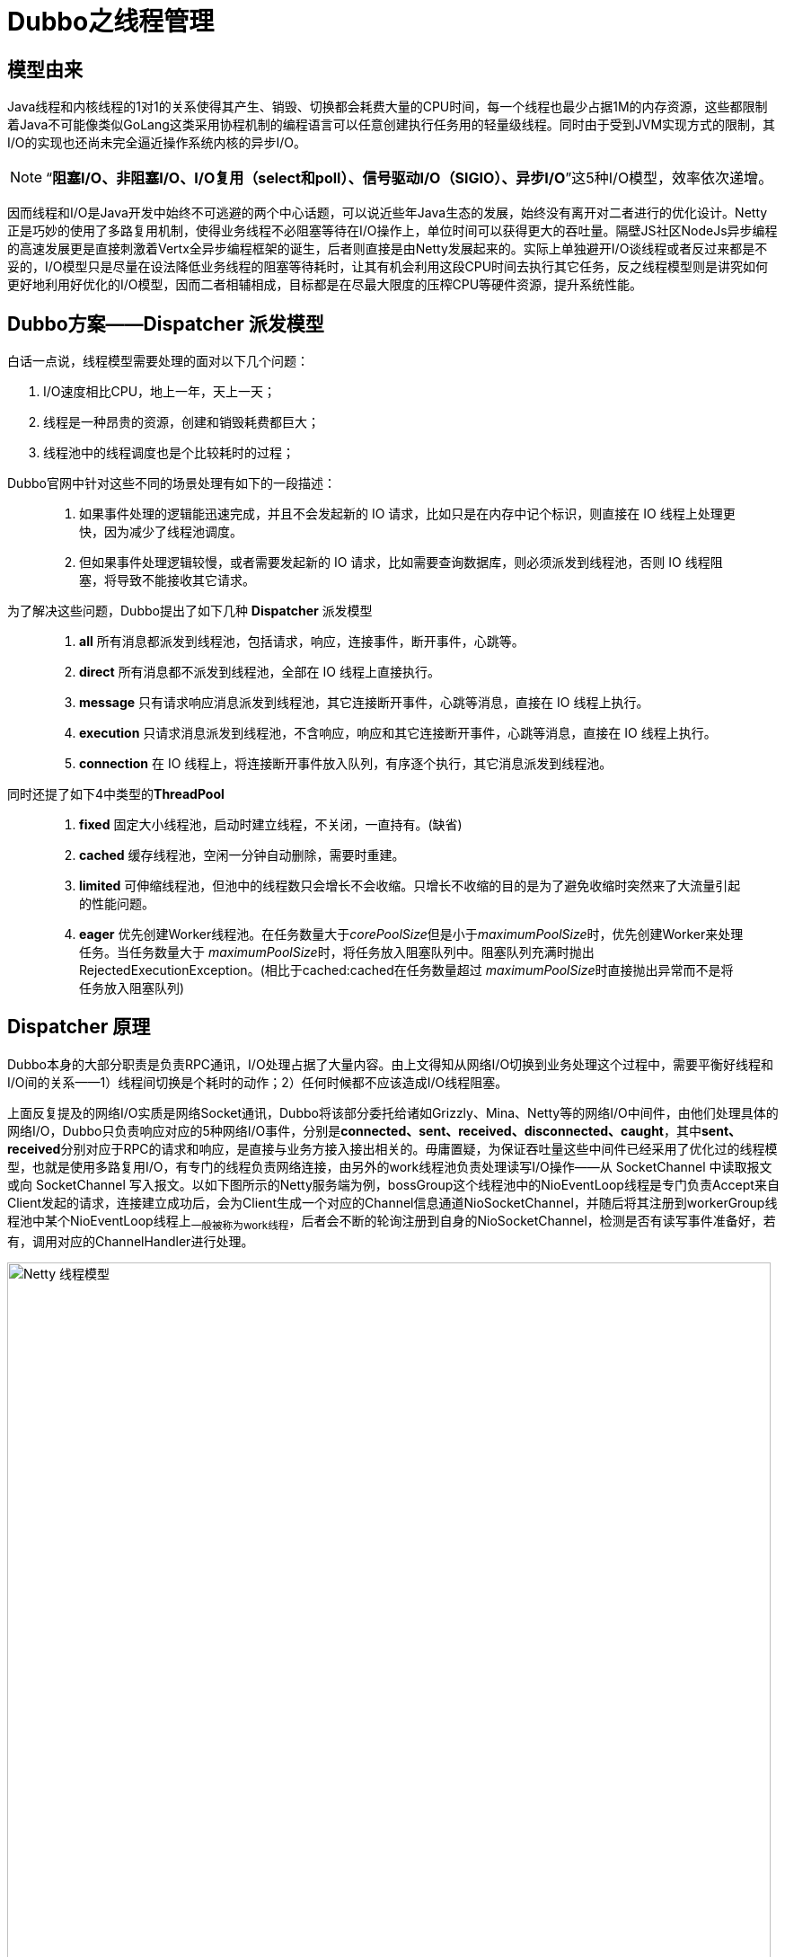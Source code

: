 = Dubbo之线程管理

== 模型由来
Java线程和内核线程的1对1的关系使得其产生、销毁、切换都会耗费大量的CPU时间，每一个线程也最少占据1M的内存资源，这些都限制着Java不可能像类似GoLang这类采用协程机制的编程语言可以任意创建执行任务用的轻量级线程。同时由于受到JVM实现方式的限制，其I/O的实现也还尚未完全逼近操作系统内核的异步I/O。

[NOTE]
[small]#“*阻塞I/O、非阻塞I/O、I/O复用（select和poll）、信号驱动I/O（SIGIO）、异步I/O*”这5种I/O模型，效率依次递增#。


因而线程和I/O是Java开发中始终不可逃避的两个中心话题，可以说近些年Java生态的发展，始终没有离开对二者进行的优化设计。Netty正是巧妙的使用了多路复用机制，使得业务线程不必阻塞等待在I/O操作上，单位时间可以获得更大的吞吐量。隔壁JS社区NodeJs异步编程的高速发展更是直接刺激着Vertx全异步编程框架的诞生，后者则直接是由Netty发展起来的。实际上单独避开I/O谈线程或者反过来都是不妥的，I/O模型只是尽量在设法降低业务线程的阻塞等待耗时，让其有机会利用这段CPU时间去执行其它任务，反之线程模型则是讲究如何更好地利用好优化的I/O模型，因而二者相辅相成，目标都是在尽最大限度的压榨CPU等硬件资源，提升系统性能。

== Dubbo方案——**Dispatcher** 派发模型

白话一点说，线程模型需要处理的面对以下几个问题：
====
. I/O速度相比CPU，地上一年，天上一天；
. 线程是一种昂贵的资源，创建和销毁耗费都巨大；
. 线程池中的线程调度也是个比较耗时的过程；
====

Dubbo官网中针对这些不同的场景处理有如下的一段描述：

____

. 如果事件处理的逻辑能迅速完成，并且不会发起新的 IO 请求，比如只是在内存中记个标识，则直接在 IO 线程上处理更快，因为减少了线程池调度。

. 但如果事件处理逻辑较慢，或者需要发起新的 IO 请求，比如需要查询数据库，则必须派发到线程池，否则 IO 线程阻塞，将导致不能接收其它请求。

____


为了解决这些问题，Dubbo提出了如下几种 **Dispatcher** 派发模型
____

. *all* 所有消息都派发到线程池，包括请求，响应，连接事件，断开事件，心跳等。
. *direct* 所有消息都不派发到线程池，全部在 IO 线程上直接执行。
. *message* 只有请求响应消息派发到线程池，其它连接断开事件，心跳等消息，直接在 IO 线程上执行。
. *execution* 只请求消息派发到线程池，不含响应，响应和其它连接断开事件，心跳等消息，直接在 IO 线程上执行。
. *connection* 在 IO 线程上，将连接断开事件放入队列，有序逐个执行，其它消息派发到线程池。
____

同时还提了如下4中类型的**ThreadPool**
____
. *fixed* 固定大小线程池，启动时建立线程，不关闭，一直持有。(缺省)
. *cached* 缓存线程池，空闲一分钟自动删除，需要时重建。
. *limited* 可伸缩线程池，但池中的线程数只会增长不会收缩。只增长不收缩的目的是为了避免收缩时突然来了大流量引起的性能问题。
. *eager* 优先创建Worker线程池。在任务数量大于__corePoolSize__但是小于__maximumPoolSize__时，优先创建Worker来处理任务。当任务数量大于
__maximumPoolSize__时，将任务放入阻塞队列中。阻塞队列充满时抛出RejectedExecutionException。(相比于cached:cached在任务数量超过
__maximumPoolSize__时直接抛出异常而不是将任务放入阻塞队列)
____

== **Dispatcher** 原理

Dubbo本身的大部分职责是负责RPC通讯，I/O处理占据了大量内容。由上文得知从网络I/O切换到业务处理这个过程中，需要平衡好线程和I/O间的关系——1）线程间切换是个耗时的动作；2）任何时候都不应该造成I/O线程阻塞。

上面反复提及的网络I/O实质是网络Socket通讯，Dubbo将该部分委托给诸如Grizzly、Mina、Netty等的网络I/O中间件，由他们处理具体的网络I/O，Dubbo只负责响应对应的5种网络I/O事件，分别是[big]##*connected、sent、received、disconnected、caught*##，其中[big]##*sent、received*##分别对应于RPC的请求和响应，是直接与业务方接入接出相关的。毋庸置疑，为保证吞吐量这些中间件已经采用了优化过的线程模型，也就是使用多路复用I/O，有专门的线程负责网络连接，由另外的work线程池负责处理读写I/O操作——从 SocketChannel 中读取报文或向 SocketChannel 写入报文。以如下图所示的Netty服务端为例，bossGroup这个线程池中的NioEventLoop线程是专门负责Accept来自Client发起的请求，连接建立成功后，会为Client生成一个对应的Channel信息通道NioSocketChannel，并随后将其注册到workerGroup线程池中某个NioEventLoop线程上~一般被称为work线程~，后者会不断的轮询注册到自身的NioSocketChannel，检测是否有读写事件准备好，若有，调用对应的ChannelHandler进行处理。

image::res/imgs/netty_server_model.png[caption="图 1: ", title="Netty 线程模型", alt="Netty 线程模型", width="850",]


但是上图所表达的这个模型依然是有欠缺的，work线程负责调度执行的ChannelHandler，是执行业务处理的处所，但也肩负着网络I/O的读写处理，于CPU密集型耗时任务而言，会阻塞work线程，严重影响Netty对Socket的处理速度，导致响应不及时，因而Netty建议另外使用专门的业务线程池异步执行耗时任务。link:https://www.infoq.cn/article/jd-netty[《京东的 Netty 实践，京麦 TCP 网关长连接容器架构》]一文中提到使用Netty实现TCP网关，除了上文中提到bossGroup和workerGroup这两个线程池，还多出一个executorGroup线程池。关于他们的用途，文中描述如下：

____
BossGroup用于接收客户端的TCP连接，WorkerGroup用于处理 I/O、执行系统Task和定时任务，ExecutorGroup用于处理网关业务加解密、限流、路由，及将请求转发给后端的抓取服务等业务操作。
____

image::res/imgs/netty_thread_model_sample.jpg[caption="图 2: ", title="Netty 线程模型 实例", alt="Netty 线程模型 实例", width="850",]

自然，在同一套体系下优秀的实践总是得以沿袭和被相互借鉴，**Dispatcher**也是参透了这套精髓，如下图所示~只有work线程这部分是Dubbo源码直接接触的部分~的link:https://www.cnblogs.com/java-zhao/p/7822766.html[Dubbo线程模型]，work线程会将流程转给Dubbo管理的Client线程池或者Server线程池，**Dispatcher**决定了业务执行是否有3或者5这个步骤，若没有，对应的业务会直接在work线程中执行。


image::res/imgs/dubbo_thread_model.png[caption="图 3: ", title="Dubbo线程模型", alt="Dubbo线程模型", width="850",]

其线程模型的大概流程如下:
____
====

. 客户端的主线程发出一个请求后获得future，在执行get时进行阻塞等待；
. 服务端使用worker线程（netty通信模型）接收到请求后，将请求提交到server线程池中进行处理
. server线程处理完成之后，将相应结果返回给客户端的worker线程池（netty通信模型），最后，worker线程将响应结果提交到client线程池进行处理
. client线程将响应结果填充到future中，然后唤醒等待的主线程，主线程获取结果，返回给客户端

====
____

由于考虑到线程切换本身也是个耗时操作，**Dispatcher**的几个不同实现方案正是根据不同的应用场景分别提炼的解决方案，可以根据业务需求决定采用哪种**Dispatcher**实现方案来完成对应的网络I/O事件。

== 具体实现

=== **Dispatcher**实现方式

先看其定义，接口使用Dubbo的SPI机制，默认采用的**all**模式，其两个参数，一个是用于传递处理网络I/O事件的ChannelHandler，另一个是用于传递参数的URL，而返回参数又是一个ChannelHandler。从上文分析可知，**Dispatcher**做线程派发的对象正是ChannelHandler处理的网络I/O事件，由接口定义大概可以猜出，其实现是对ChannelHandler做增强处理，使之符合线程派发这个需求目标。

[source,java]
----
@SPI(AllDispatcher.NAME)
public interface Dispatcher {

    /**
     * dispatch the message to threadpool.
     *
     * @param handler
     * @param url
     * @return channel handler
     */
    @Adaptive({Constants.DISPATCHER_KEY, "dispather", "channel.handler"})
    // The last two parameters are reserved for compatibility with the old configuration
    ChannelHandler dispatch(ChannelHandler handler, URL url);

}
//========================
//Dispatcher的子类并没有直接实现线程派发，委托给了对应的ChannelHandlerDelegate实现，
//它仅仅是创建并返回后者的实例。每一种具体实现均完全采用了如下模板
//========================

public class XXXXDispatcher implements Dispatcher {

    public static final String NAME = "message";

    @Override
    public ChannelHandler dispatch(ChannelHandler handler, URL url) {
        return new XXXXChannelHandler(handler, url);
    }

}

/**
 * Direct dispatcher
 */
public class DirectDispatcher implements Dispatcher {

    public static final String NAME = "direct";

    @Override
    public ChannelHandler dispatch(ChannelHandler handler, URL url) {
        //直接返回原handler，不进行包装处理
        return handler;
    }

}
----

再细看如下的类URML图，从下半截可以看出除了__DirectDispatcher__外，**Dispatcher**的其它每一个实现均会创建一种类型的``ChannelHandlerDelegate``，由类图的上半截得知，整个实现采用了装饰器模式，抽象基类``WrappedChannelHandler``下的每一种装饰器实现均对应了一种线程派发方式。

image::res/imgs/dubbo_dispatcher.png[caption="图 4: ", title="Dubbo Dispatcher UML示意图", alt="Dubbo Dispatcher UML示意图", width="1024",]


所谓线程派发，简言之，是将某个具体行为的方法调用转换为**Runnable**提交到业务线程池执行，由线程池的调度器决定它的执行时机，当前线程的方法执行栈帧将会立即返回被释放。最简单的示例如下述源码：
[source,java]
----
public class MessageOnlyChannelHandler extends WrappedChannelHandler {

    public MessageOnlyChannelHandler(ChannelHandler handler, URL url) {
        super(handler, url);
    }

    @Override
    public void received(Channel channel, Object message) throws RemotingException {

        //获取父类的任务执行调度器
        ExecutorService executor = getExecutorService();
        try {

            //将具体行为委托给对应的ChannelEventRunnable执行
            executor.execute(new ChannelEventRunnable(channel,
                handler, ChannelState.RECEIVED, message));
        } catch (Throwable t) {
            throw new ExecutionException(message, channel,
                getClass() + " error when process received event .", t);
        }
    }
}
----

==== *WrappedChannelHandler*

WrappedChannelHandler这个抽象基类简化了具体线程派发的实现，将诸如获取任务执行调度器的公共部分都放在基类中，其它的网络I/O事件响应都是简单地调用所包装ChannelHandler的对应方法，由实现类根据需要将对应的网络I/O事件回调方法在业务线程池上执行。如果没有通过SPI机制指定ThreadPool，Dubbo会使用全局的SHARED_EXECUTOR作为任务调度执行器，它持有一个可缓冲的线程池，否则会为每一个Client或者Server创建一个由具体ThreadPool持有的指定类型的线程池。

[NOTE]
可缓冲的线程池，特点是当线程池的大小超过了处理任务所需要的线程时，就会回收部分最近60秒不执行任务的空闲的线程，线程池大小只收到操作系统（或者说JVM）能够创建的最大线程数的限制


[source,java]
----
public class WrappedChannelHandler implements ChannelHandlerDelegate {

    protected static final Logger logger = LoggerFactory.getLogger(WrappedChannelHandler.class);


    protected final ChannelHandler handler;

    protected final URL url;

    public WrappedChannelHandler(ChannelHandler handler, URL url) {
        this.handler = handler;
        this.url = url;

        //通过SPI机制获取Dubbo中的ThreadPool实现，SPI机制使用的全局ConcurrentMap缓存映射关系，
        //完全不用担心会同时存在ThreadPool多个实例
        executor = (ExecutorService) ExtensionLoader.getExtensionLoader(ThreadPool.class)
            .getAdaptiveExtension().getExecutor(url);

        //Server端和Client端使用不同的componentKey缓存当前用到的executor
        //在同一个JVM中，可能会存在Server和Client
        String componentKey = Constants.EXECUTOR_SERVICE_COMPONENT_KEY;
        if (CONSUMER_SIDE.equalsIgnoreCase(url.getParameter(SIDE_KEY))) {
            componentKey = CONSUMER_SIDE;
        }
        //缓存容器，具体用途下文线程池优雅终止会涉及到
        DataStore dataStore = ExtensionLoader.getExtensionLoader(DataStore.class).getDefaultExtension();
        dataStore.put(componentKey, Integer.toString(url.getPort()), executor);
    }

//========================
//executor是用于执行任务的调度器，由具体派发实现决定如何调用。
//========================
    protected static final ExecutorService SHARED_EXECUTOR = Executors.newCachedThreadPool(new NamedThreadFactory("DubboSharedHandler", true));

    protected final ExecutorService executor;


    public ExecutorService getExecutor() {
        return executor;
    }

    //如果应用没有配置对应的SPI文件，构造方式使用SPI机制获取的ExecutorService可能会为空
    public ExecutorService getExecutorService() {
        ExecutorService cexecutor = executor;
        if (cexecutor == null || cexecutor.isShutdown()) {
            cexecutor = SHARED_EXECUTOR;
        }
        return cexecutor;
    }

    public void close() {
        try {
            if (executor != null) {
                executor.shutdown();
            }
        } catch (Throwable t) {
            logger.warn("fail to destroy thread pool of server: " + t.getMessage(), t);
        }
    }
//========================
//ChannelHandler不一定被包装过
//========================
    @Override
    public ChannelHandler getHandler() {
        if (handler instanceof ChannelHandlerDelegate) {
            return ((ChannelHandlerDelegate) handler).getHandler();
        } else {
            return handler;
        }
    }

    public URL getUrl() {
        return url;
    }

//========================
//简单调用所包装ChannelHandler的对应方法，由子类根据需要委派给业务线程池执行
//========================
    @Override
    public void connected(Channel channel) throws RemotingException {
        handler.connected(channel);
    }

    @Override
    public void disconnected(Channel channel) throws RemotingException {
        handler.disconnected(channel);
    }

    @Override
    public void sent(Channel channel, Object message) throws RemotingException {
        handler.sent(channel, message);
    }

    @Override
    public void received(Channel channel, Object message) throws RemotingException {
        handler.received(channel, message);
    }

    @Override
    public void caught(Channel channel, Throwable exception) throws RemotingException {
        handler.caught(channel, exception);
    }

}
----

==== *ChannelEventRunnable*

上文中出现的ChannelEventRunnable将ChannelHandler中的所有事件行为均统一到一个Runnable中的，尽管他们的参数有所不同，好处是可以使用统一
的风格触发具体事件执行，线程派发具体实现可以使用统一的Runnable调用。

[source,java]
----
public class ChannelEventRunnable implements Runnable {
    private static final Logger logger = LoggerFactory.getLogger(ChannelEventRunnable.class);

    private final ChannelHandler handler;
    private final Channel channel;
    private final ChannelState state;
    private final Throwable exception;
    private final Object message;

    public ChannelEventRunnable(Channel channel, ChannelHandler handler, ChannelState state) {
        this(channel, handler, state, null);
    }

    public ChannelEventRunnable(Channel channel, ChannelHandler handler, ChannelState state, Object message) {
        this(channel, handler, state, message, null);
    }

    public ChannelEventRunnable(Channel channel, ChannelHandler handler, ChannelState state, Throwable t) {
        this(channel, handler, state, null, t);
    }

    public ChannelEventRunnable(Channel channel, ChannelHandler handler, ChannelState state, Object message, Throwable exception) {
        this.channel = channel;
        this.handler = handler;
        this.state = state;
        this.message = message;
        this.exception = exception;
    }

    @Override
    public void run() {
        if (state == ChannelState.RECEIVED) {
            try {
                handler.received(channel, message);
            } catch (Exception e) {
                logger.warn("ChannelEventRunnable handle " + state + " operation error, channel is " + channel
                        + ", message is " + message, e);
            }
        } else {
            switch (state) {
            case CONNECTED:
                try {
                    handler.connected(channel);
                } catch (Exception e) {
                    logger.warn("ChannelEventRunnable handle " + state + " operation error, channel is " + channel, e);
                }
                break;
            case DISCONNECTED:
                try {
                    handler.disconnected(channel);
                } catch (Exception e) {
                    logger.warn("ChannelEventRunnable handle " + state + " operation error, channel is " + channel, e);
                }
                break;
            case SENT:
                try {
                    handler.sent(channel, message);
                } catch (Exception e) {
                    logger.warn("ChannelEventRunnable handle " + state + " operation error, channel is " + channel
                            + ", message is " + message, e);
                }
                break;
            case CAUGHT:
                try {
                    handler.caught(channel, exception);
                } catch (Exception e) {
                    logger.warn("ChannelEventRunnable handle " + state + " operation error, channel is " + channel
                            + ", message is: " + message + ", exception is " + exception, e);
                }
                break;
            default:
                logger.warn("unknown state: " + state + ", message is " + message);
            }
        }

    }

    //5种网络I/O事件
    public enum ChannelState {
        CONNECTED,
        DISCONNECTED,
        SENT,
        RECEIVED,
        CAUGHT
    }
}

----

=== **Dispatcher**的各种线程派发细节

WrappedChannelHandler的每一个子类代表一种线程派发模型，它们决定了是否对网络I/O事件是否派发到业务线程池去异步执行，对应关系如下：

. *all* `AllChannelHandler` → connected、disconnected、received、caught
. *connection* `ConnectionOrderedChannelHandler` → connected、disconnected、received、caught

. *message* `MessageOnlyChannelHandler` → received
. *execution* `ExecutionChannelHandler` → received

. *direct* 直接返回传入的``ChannelHandler``，也就是在work线程中同步执行所有的的网络I/O回调事件

上述陈列的对应关系看起来让人有些懵，结合上文可知，虽然不同的派发方式对同一种网络I/O事件执行了业务线程派发处理，但是具体实现方式是不同的。


初看起来``received``回调事件是指Channel接收到请求，然而这个理解是不准确的，通讯过程中Client和Server以Channel作为信息发送的通道，本文中的线程派发过程中，我们可以初略的认为Netty就是那个Channel，Client通过Channel发送请求给Server，随后Channel会告知Server I/O就绪——回调Server提供的``received``实现，这时Server端接受到的是一个称为Request的请求对象。

如果Channel是双工的，Server通过同一Channel给Client了发送了Request请求，若干ms后，Client处理完Server发给它的请求，会通过Channel回送一个响应给Server，Server端I/O就绪后，同样Channel也会告知Server I/O就绪，同样也是回调Server提供的``received``实现，只不过这次Server端接受到的是一个称为Response的响应对象。

以``ExecutionChannelHandler``和``MessageOnlyChannelHandler``为例。

[source,java]
----
public class ExecutionChannelHandler extends WrappedChannelHandler {

    public ExecutionChannelHandler(ChannelHandler handler, URL url) {
        super(handler, url);
    }

    @Override
    public void received(Channel channel, Object message) throws RemotingException {
        ExecutorService executor = getExecutorService();

        //接受到的是来自对端的请求
        if (message instanceof Request) {
            try {
                executor.execute(new ChannelEventRunnable(channel, handler, ChannelState.RECEIVED, message));
            } catch (Throwable t) {

                if (t instanceof RejectedExecutionException) {
                    Request request = (Request) message;

                    if (request.isTwoWay()) {//检测到时双工方式
                        String msg = "Server side(" + url.getIp() + "," + url.getPort()
                                + ") thread pool is exhausted, detail msg:" + t.getMessage();
                        Response response = new Response(request.getId(), request.getVersion());
                        response.setStatus(Response.SERVER_THREADPOOL_EXHAUSTED_ERROR);
                        response.setErrorMessage(msg);

                        //通过channel回传一个Response响应对象
                        channel.send(response);
                        return;
                    }
                }
                throw new ExecutionException(message, channel, getClass() + " error when process received event.", t);
            }
        } else {
            //非Request请求，直接使用I/O线程走流程
            handler.received(channel, message);
        }
    }
}

public class MessageOnlyChannelHandler extends WrappedChannelHandler {

    public MessageOnlyChannelHandler(ChannelHandler handler, URL url) {
        super(handler, url);
    }

    //无论接受到来自对方的是Response响应还是Request请求，均派发到业务线程去执行
    @Override
    public void received(Channel channel, Object message) throws RemotingException {
        ExecutorService executor = getExecutorService();
        try {
            executor.execute(new ChannelEventRunnable(channel, handler, ChannelState.RECEIVED, message));
        } catch (Throwable t) {
            throw new ExecutionException(message, channel, getClass() + " error when process received event .", t);
        }
    }

}
----

*connection* 类型的线程派发模型实现有点特殊，为确保连接和断连能够有序的执行，``ConnectionOrderedChannelHandler``单独维护了一个任务执行调度器，其队列是LinkedBlockingQueue。如下述源码：

[source,java]
----
public class ConnectionOrderedChannelHandler extends WrappedChannelHandler {

    protected final ThreadPoolExecutor connectionExecutor;
    private final int queuewarninglimit;

    public ConnectionOrderedChannelHandler(ChannelHandler handler, URL url) {
        super(handler, url);
        String threadName = url.getParameter(THREAD_NAME_KEY, DEFAULT_THREAD_NAME);
        connectionExecutor = new ThreadPoolExecutor(1, 1,
                0L, TimeUnit.MILLISECONDS,
                //该任务队列是确保连接和断连事件回调依次执行的关键
                new LinkedBlockingQueue<Runnable>(url.getPositiveParameter(CONNECT_QUEUE_CAPACITY, Integer.MAX_VALUE)),
                new NamedThreadFactory(threadName, true),
                new AbortPolicyWithReport(threadName, url)
        );  // FIXME There's no place to release connectionExecutor!
        queuewarninglimit = url.getParameter(CONNECT_QUEUE_WARNING_SIZE, DEFAULT_CONNECT_QUEUE_WARNING_SIZE);
    }

    @Override
    public void connected(Channel channel) throws RemotingException {
        try {
            checkQueueLength();
            connectionExecutor.execute(new ChannelEventRunnable(channel, handler, ChannelState.CONNECTED));
        } catch (Throwable t) {
            throw new ExecutionException("connect event", channel, getClass() + " error when process connected event .", t);
        }
    }

    @Override
    public void disconnected(Channel channel) throws RemotingException {
        try {
            checkQueueLength();
            connectionExecutor.execute(new ChannelEventRunnable(channel, handler, ChannelState.DISCONNECTED));
        } catch (Throwable t) {
            throw new ExecutionException("disconnected event", channel, getClass() + " error when process disconnected event .", t);
        }
    }
    private void checkQueueLength() {
        if (connectionExecutor.getQueue().size() > queuewarninglimit) {
            logger.warn(new IllegalThreadStateException("connectionordered channel handler `queue size: " + connectionExecutor.getQueue().size() + " exceed the warning limit number :" + queuewarninglimit));
        }
    }
    //其它事件直接分派到业务线程池中，实现和“all模式”一致，此处省略其余细节
    ...
}
----

== **Dispatcher** 应用

=== 产生——端的派发特性支持

上文已经分析过，**Dispatcher**实际上是产生一个``ChannelHandler``的装饰器，由具体的装饰器实现决定是否将Netty等网络I/O框架在回调对应的事件时是否将流程分派到业务线程执行。如下所示，Client和Server在初始化时会先调用``ChannelHandlers.wrap()``将传入的``ChannelHandler``做装饰处理，根据配置选用目标``Dispatcher``。



[source,java]
----

public class ChannelHandlers {
    ...

    public static ChannelHandler wrap(ChannelHandler handler, URL url) {
        return ChannelHandlers.getInstance().wrapInternal(handler, url);
    }

    protected ChannelHandler wrapInternal(ChannelHandler handler, URL url) {
        //最外层装饰，支持同时接受多条请求
        return new MultiMessageHandler(
            //中间层装饰，增加心跳处理
            new HeartbeatHandler(
                //最里层装饰，增加线程派发特性
                ExtensionLoader.getExtensionLoader(Dispatcher.class)
                    .getAdaptiveExtension().dispatch(handler, url)));
    }
}

public class NettyServer extends AbstractServer implements Server {

    public NettyServer(URL url, ChannelHandler handler) throws RemotingException {
        super(url, ChannelHandlers.wrap(handler, ExecutorUtil.setThreadName(url, SERVER_THREAD_POOL_NAME)));
    }
    ...
 }

/**
 * 所有Client实现都会继承该类
 */
 public abstract class AbstractClient extends AbstractEndpoint implements Client {
     ...
     protected static ChannelHandler wrapChannelHandler(URL url, ChannelHandler handler) {
         url = ExecutorUtil.setThreadName(url, CLIENT_THREAD_POOL_NAME);
         url = url.addParameterIfAbsent(THREADPOOL_KEY, DEFAULT_CLIENT_THREADPOOL);
         return ChannelHandlers.wrap(handler, url);
     }
 }

public class NettyClient extends AbstractClient {

     public NettyClient(final URL url, final ChannelHandler handler) throws RemotingException {
     	super(url, wrapChannelHandler(url, handler));
     }
     ...
}
----

=== 消亡——端的线程池优雅终止


所谓线程池优雅终止就是在执行close操作之前让正在运行中的业务线程有机会获得资源完成其剩下的工作，而非一招致命。**Dispatcher**的实现始终没有离开``ExecutorService``的有力支持，其线程池优雅终止实现也是基于这个任务执行调度器，在进一步阐述业务线程池优雅终止的实现方案前，先看看ExecutorService中有关``shutdown``操作的定义。
[source,java]
----
public interface ExecutorService extends Executor {

    /**
     * Initiates an orderly shutdown in which previously submitted
     * tasks are executed, but no new tasks will be accepted.
     * Invocation has no additional effect if already shut down.
     *
     * <p>This method does not wait for previously submitted tasks to
     * complete execution.  Use {@link #awaitTermination awaitTermination}
     * to do that.
     *
     * @throws SecurityException if a security manager exists and
     *         shutting down this ExecutorService may manipulate
     *         threads that the caller is not permitted to modify
     *         because it does not hold {@link
     *         java.lang.RuntimePermission}{@code ("modifyThread")},
     *         or the security manager's {@code checkAccess} method
     *         denies access.
     */
    void shutdown();

    /**
     * Attempts to stop all actively executing tasks, halts the
     * processing of waiting tasks, and returns a list of the tasks
     * that were awaiting execution.
     *
     * <p>This method does not wait for actively executing tasks to
     * terminate.  Use {@link #awaitTermination awaitTermination} to
     * do that.
     *
     * <p>There are no guarantees beyond best-effort attempts to stop
     * processing actively executing tasks.  For example, typical
     * implementations will cancel via {@link Thread#interrupt}, so any
     * task that fails to respond to interrupts may never terminate.
     *
     * @return list of tasks that never commenced execution
     * @throws SecurityException if a security manager exists and
     *         shutting down this ExecutorService may manipulate
     *         threads that the caller is not permitted to modify
     *         because it does not hold {@link
     *         java.lang.RuntimePermission}{@code ("modifyThread")},
     *         or the security manager's {@code checkAccess} method
     *         denies access.
     */
    List<Runnable> shutdownNow();

    /**
     * Returns {@code true} if this executor has been shut down.
     *
     * @return {@code true} if this executor has been shut down
     */
    boolean isShutdown();

    /**
     * Returns {@code true} if all tasks have completed following shut down.
     * Note that {@code isTerminated} is never {@code true} unless
     * either {@code shutdown} or {@code shutdownNow} was called first.
     *
     * @return {@code true} if all tasks have completed following shut down
     */
    boolean isTerminated();

    /**
     * Blocks until all tasks have completed execution after a shutdown
     * request, or the timeout occurs, or the current thread is
     * interrupted, whichever happens first.
     *
     * @param timeout the maximum time to wait
     * @param unit the time unit of the timeout argument
     * @return {@code true} if this executor terminated and
     *         {@code false} if the timeout elapsed before termination
     * @throws InterruptedException if interrupted while waiting
     */
    boolean awaitTermination(long timeout, TimeUnit unit)
        throws InterruptedException;

    ...

}
----

**Dispatcher**的线程池优雅终止实现正是借助如下3个主要的方法实现的，下述阐述有助于更加准确的理解他们的意图：

. ``void shutdown()`` 顺序关闭先前已经提交的任务，不再接受新任务。调用完方法后，会立即返回，并不会等待所有已经提交的任务完成。

. ``List<Runnable> shutdownNow()``尝试终止所有正在执行的任务，返回正在等待尚未执行任务列表。调用完方法后，会立即返回，并不会等待所有正在执行的任务终止。

    除尽力尝试停止处理正在执行的任务之外，没有任何保证。 例如，典型的实现将通过Thread.interrupt取消，因此任何无法响应中断的任务都可能永远不会终止。

. ``boolean awaitTermination(long timeout, TimeUnit unit)``阻塞等待ExecutorService，直到如下三个情况中的任何一个出现才返回：

    1）shutdown(now) 后所有的任务执行完成或终止
    2）出现超时
    3）当前线程被 interrupted

如下Java 线程的状态转换图所示Java 线程进入终止状态的前提是线程进入 RUNNABLE 状态，而实际上线程也可能处在休眠状态，也就是说，我们要想终止一个线程，首先要把线程的状态从休眠状态转换到 RUNNABLE 状态。

image::res/imgs/thread_interrupted.png[caption="图 5: ", title="线程状态转换图", alt="线程状态转换图", width="390",]

Java Thread类提供的``interrupt()`` 方法可以将休眠状态的线程转换到**RUNNABLE**状态，这让线程有机会执行完剩下的任务部分，借助这个特性，另外加上一个**volatile类型的线程终止的标志位**可以在java使用一个线程通知另外一个线程实现线程池优雅终止。

Dubbo中由``ExecutorUtil``专门负责处理这些close问题。

[source,java]
----
public class ExecutorUtil {
    private static final Logger logger = LoggerFactory.getLogger(ExecutorUtil.class);

    //声明最多只有一个线程的ThreadPoolExecutor，其任务使用阻塞式链表队列，确保有序执行，
    //用于执行ExecutorService的优雅关闭操作，由整个JVM中的所有线程共享
    private static final ThreadPoolExecutor SHUTDOWN_EXECUTOR = new ThreadPoolExecutor(0, 1,
            0L, TimeUnit.MILLISECONDS,
            new LinkedBlockingQueue<Runnable>(100),
            new NamedThreadFactory("Close-ExecutorService-Timer", true));

    /**
    * 检测在调用shutdown(now)后ExecutorService是否已经完成或终止队列中所有的任务
    */
    public static boolean isTerminated(Executor executor) {
        if (executor instanceof ExecutorService) {
            if (((ExecutorService) executor).isTerminated()) {
                return true;
            }
        }
        return false;
    }

    private static void newThreadToCloseExecutor(final ExecutorService es) {
        if (!isTerminated(es)) {//如果ExecutorService未处于终止态
            SHUTDOWN_EXECUTOR.execute(new Runnable() {
                @Override
                public void run() {
                    try {
                        //循环1000次，每隔10毫秒执行一次，确保ExecutorService正在执行的任务能够终止
                        for (int i = 0; i < 1000; i++) {
                            //尝试终止正在执行的任务
                            es.shutdownNow();
                            if (es.awaitTermination(10, TimeUnit.MILLISECONDS)) {
                                //成功等待到所有任务处理完毕
                                break;
                            }
                        }
                    } catch (InterruptedException ex) {
                        //从中断中恢复，将唯一的一个线程归还给SHUTDOWN_EXECUTOR
                        //JVM中其它线程能正常使用它
                        Thread.currentThread().interrupt();
                    } catch (Throwable e) {
                        logger.warn(e.getMessage(), e);
                    }
                    //执行到这里，表示10s之内，正在执行的任务还没有终止，这时便不再做尝试，
                    //但是队列已经不再接受新的任务
                }
            });
        }
    }

    public static void gracefulShutdown(Executor executor, int timeout) {
        //检查是否符合终止条件，只有ExecutorService类型的Executor才符合
        if (!(executor instanceof ExecutorService) || isTerminated(executor)) {
            return;
        }

        final ExecutorService es = (ExecutorService) executor;
        try {
            //该方法仅仅是告知不再接受新任务的提交
            es.shutdown();
        } catch (SecurityException ex2) {
            return;
        } catch (NullPointerException ex2) {
            return;
        }
        try {
            //等待已提交的完成执行完成，
            if (!es.awaitTermination(timeout, TimeUnit.MILLISECONDS)) {//终止前，出现了超时
                //尝试终止正在执行的任务
                es.shutdownNow();
            }

            //如果没有进入方法体，表示ExecutorService在超时前已经完成关闭操作

        } catch (InterruptedException ex) {//处于休眠、阻塞、等待或超时等待的过程中，被interrupted

            //尝试中断正在执行的任务
            es.shutdownNow();
            //捕获异常，再次调用interrupt方法，将中断状态重新设置为true
            //保留当前线程原有的状态
            Thread.currentThread().interrupt();
        }

        //如果ExecutorService仍未完成任务执行至关闭或者中断所有正在执行的任务，
        //便将尝试执行ExecutorService关闭的操作转给SHUTDOWN_EXECUTOR来执行
        if (!isTerminated(es)) {
            newThreadToCloseExecutor(es);
        }
    }

//==================
//非优雅版终止处理，区别是，一上来就会尝试停止正在执行的任务，随后等待所有任务结束，如果超时或者被中断，也会启用
//newThreadToCloseExecutor努力尝试等待到所有任务执行完
//==================
    public static void shutdownNow(Executor executor, final int timeout) {
        if (!(executor instanceof ExecutorService) || isTerminated(executor)) {
            return;
        }
        final ExecutorService es = (ExecutorService) executor;
        try {
            es.shutdownNow();
        } catch (SecurityException ex2) {
            return;
        } catch (NullPointerException ex2) {
            return;
        }
        try {
            es.awaitTermination(timeout, TimeUnit.MILLISECONDS);
        } catch (InterruptedException ex) {
            Thread.currentThread().interrupt();
        }
        if (!isTerminated(es)) {
            newThreadToCloseExecutor(es);
        }
    }


    ...
}
----

线程池优雅终止的步骤总结如下：

. 当前线程调用``shutdown()``告知ExecutorService不再接受新提交的任务；
. 随后尝试等待若干ms直到其完成
.. 如果超时返回，则调用``shutdownNow()``告知ExecutorService尝试终止正在执行的任务；
.. 否则在超时前若当前线程捕获到遭遇被``interrupted``的异常，则再次调用``shutdownNow()``，确保ExecutorService收到“尝试终止正在执行的任务”的通知，随后调用``Thread.currentThread().interrupt()``恢复当前线程状态；
. 至此，如果ExecutorService还处于未终止状态，则给``SHUTDOWN_EXECUTOR``这个使用单线程专门顺序执行终止处理的``ThreadPoolExecutor``发出一个任务，由其继续执行终止处理。
. shutdown线程会尝试每隔10毫秒执行组合调用``shutdownNow()``和``awaitTermination()``一次，如果后者检测到正常终止或者超过1000次(总计10s) 这时就不再尝试
. 若shutdown线程执行任务期间遭遇``interrupted``产生的异常，则对其进行恢复，确保当前JVM的其它线程能正常使用``SHUTDOWN_EXECUTOR``这个线程池。

==== 线程池优雅终止的应用

上文中介绍线程派发时，其实现装饰器抽象基类WrappedChannelHandler中有如下一段代码，利用DataSource将Client或Server实例化时获得的ExecutorService缓存起来，其目的只有一个，就是用于实现端的关闭——资源回收处理~有效的任务运行期都集中于网络I/O事件的处理~。

[source,java]
----
//==============
//DataStore的结构：<component name or id, <data-name, data-value>>
//ConcurrentMap<String, ConcurrentMap<String, Object>>
//可以理解是双键结构的缓存容器，需要使用两级键获取到目标值
//==============
DataStore dataStore = ExtensionLoader.getExtensionLoader(
    DataStore.class).getDefaultExtension();
dataStore.put(componentKey,
    Integer.toString(url.getPort()), executor);
----

在AbstractClient和AbstractServer初始化的最后阶段均存在一段获取该缓存容器中ExecutorService的代码片段，由上文分析可知，这个值是在他们的具体实现类中装入派发模式时置入的，也就是说，如果没有使用线程派发机制，那么事先就没有置入该值，其值为null。此处的实现方式值得商榷，传入的ChannelHandler经过了多层装饰，如果使用了线程派发，通过递归回调``ChannelHandlerDelegate.getHandler()``判断是否为``WrappedChannelHandler``也可以获得该值。

[source,java]
----
public AbstractClient(URL url, ChannelHandler handler) throws RemotingException {
    super(url, handler);
    ...

    executor = (ExecutorService) ExtensionLoader.getExtensionLoader(DataStore.class)
        .getDefaultExtension().get(CONSUMER_SIDE, Integer.toString(url.getPort()));
    ExtensionLoader.getExtensionLoader(DataStore.class)
        .getDefaultExtension().remove(CONSUMER_SIDE, Integer.toString(url.getPort()));
}
public AbstractServer(URL url, ChannelHandler handler) throws RemotingException {
    super(url, handler);
    ...

    //fixme replace this with better method
    DataStore dataStore = ExtensionLoader.
        getExtensionLoader(DataStore.class).getDefaultExtension();
    executor = (ExecutorService) dataStore.get(
        Constants.EXECUTOR_SERVICE_COMPONENT_KEY, Integer.toString(url.getPort()));
}
----

剩下的应用比较简单，但是有一处不得不提的是，如下述代码，在Client执行``close()``的时候有检查executor是否为null，而执行``close(int timeout)``却没有这种检查，可能对不使用线程派发模式的场景来说，谈不上线程池的优雅终止，也就不会调用到该方法，有待细究代码实现。

[source,java]
----
public abstract class AbstractClient extends AbstractEndpoint implements Client {
    @Override
    public void close() {

        ...
        try {
            if (executor != null) {
                ExecutorUtil.shutdownNow(executor, 100);
            }
        } catch (Throwable e) {
            logger.warn(e.getMessage(), e);
        }
        ...
    }

    @Override
    public void close(int timeout) {
        ExecutorUtil.gracefulShutdown(executor, timeout);
        close();
    }
}
----